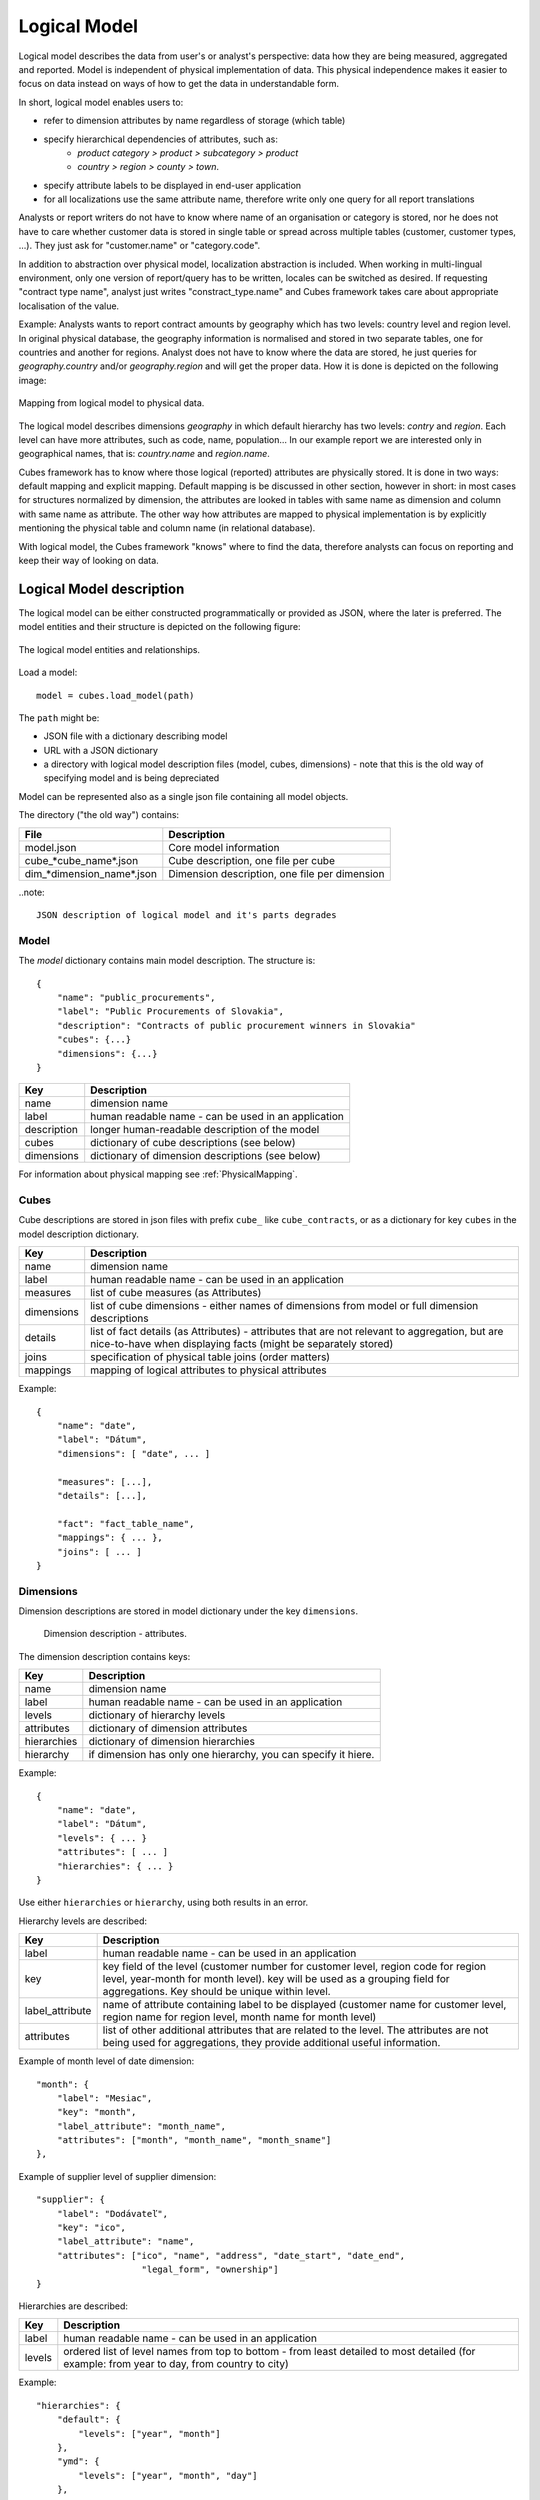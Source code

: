 Logical Model
*************

Logical model describes the data from user's or analyst's perspective: data how they are being
measured, aggregated and reported. Model is independent of physical implementation of data. This
physical independence makes it easier to focus on data instead on ways of how to get the data in
understandable form.

In short, logical model enables users to:

* refer to dimension attributes by name regardless of storage (which table)
* specify hierarchical dependencies of attributes, such as:
    * `product category > product > subcategory > product`
    * `country > region > county > town`.
* specify attribute labels to be displayed in end-user application
* for all localizations use the same attribute name, therefore write only one query for all report
  translations

Analysts or report writers do not have to know where name of an organisation or category is
stored, nor he does not have to care whether customer data is stored in single table or spread
across multiple tables (customer, customer types, ...). They just ask for "customer.name" or
"category.code".

In addition to abstraction over physical model, localization abstraction is included. When working
in multi-lingual environment, only one version of report/query has to be written, locales can be
switched as desired. If requesting "contract type name", analyst just writes "constract_type.name"
and Cubes framework takes care about appropriate localisation of the value.

Example: Analysts wants to report contract amounts by geography which has two levels: country
level and region level. In original physical database, the geography information is normalised and
stored in two separate tables, one for countries and another for regions. Analyst does not have to
know where the data are stored, he just queries for `geography.country` and/or `geography.region`
and will get the proper data. How it is done is depicted on the following image:

.. figure:: logical-to-physical.png
    :align: center
    :width: 500px

    Mapping from logical model to physical data.

The logical model describes dimensions `geography` in which default hierarchy has two levels:
`contry` and `region`. Each level can have more attributes, such as code, name, population... In
our example report we are interested only in geographical names, that is: `country.name` and
`region.name`.

Cubes framework has to know where those logical (reported) attributes are physically stored. It is
done in two ways: default mapping and explicit mapping. Default mapping is be discussed in other
section, however in short: in most cases for structures normalized by dimension, the attributes
are looked in tables with same name as dimension and column with same name as attribute. The other
way how attributes are mapped to physical implementation is by explicitly mentioning the physical
table and column name (in relational database).

With logical model, the Cubes framework "knows" where to find the data, therefore analysts can
focus on reporting and keep their way of looking on data.

Logical Model description
=========================

The logical model can be either constructed programmatically or provided as JSON, where the later
is preferred. The model entities and their structure is depicted on the following figure:

.. figure:: logical_model.png
    :align: center
    :width: 550px

    The logical model entities and relationships.
   
Load a model::

    model = cubes.load_model(path)

The ``path`` might be:

* JSON file with a dictionary describing model
* URL with a JSON dictionary
* a directory with logical model description files (model, cubes, dimensions) - note that this is
  the old way of specifying model and is being depreciated

Model can be represented also as a single json file containing all model objects. 

The directory ("the old way") contains:

========================== =============================================
File                       Description
========================== =============================================
model.json                 Core model information
cube_*cube_name*.json      Cube description, one file per cube
dim_*dimension_name*.json  Dimension description, one file per dimension
========================== =============================================


..note::

    JSON description of logical model and it's parts degrades

Model
-----

The `model` dictionary contains main model description. The structure is::

    {
    	"name": "public_procurements",
    	"label": "Public Procurements of Slovakia",
    	"description": "Contracts of public procurement winners in Slovakia"
    	"cubes": {...}
    	"dimensions": {...}
    }

============== ===================================================
Key            Description
============== ===================================================
name           dimension name
label          human readable name - can be used in an application
description    longer human-readable description of the model
cubes          dictionary of cube descriptions (see below)
dimensions     dictionary of dimension descriptions (see below)
============== ===================================================

For information about physical mapping see :ref:`PhysicalMapping`.

Cubes
-----

Cube descriptions are stored in json files with prefix ``cube_`` like ``cube_contracts``, or as
a dictionary for key ``cubes`` in the model description dictionary.

============== ====================================================
Key            Description
============== ====================================================
name           dimension name
label          human readable name - can be used in an application
measures       list of cube measures (as Attributes)
dimensions     list of cube dimensions - either names of dimensions
               from model or full dimension descriptions
details        list of fact details (as Attributes) - attributes
               that are not relevant to aggregation, but are
               nice-to-have when displaying facts (might be
               separately stored)
joins          specification of physical table joins (order matters)
mappings       mapping of logical attributes to physical attributes
============== ====================================================

Example::

    {
        "name": "date",
        "label": "Dátum",
        "dimensions": [ "date", ... ]

    	"measures": [...],
    	"details": [...],

    	"fact": "fact_table_name",
    	"mappings": { ... },
    	"joins": [ ... ]
    }

Dimensions
----------

Dimension descriptions are stored in model dictionary under the key ``dimensions``.

.. figure:: dimension_desc.png

   Dimension description - attributes.

The dimension description contains keys:

============== ===================================================
Key            Description
============== ===================================================
name           dimension name
label          human readable name - can be used in an application
levels         dictionary of hierarchy levels
attributes     dictionary of dimension attributes
hierarchies    dictionary of dimension hierarchies
hierarchy      if dimension has only one hierarchy, you can
               specify it hiere. 
============== ===================================================

Example::

    {
        "name": "date",
        "label": "Dátum",
        "levels": { ... }
        "attributes": [ ... ]
        "hierarchies": { ... }
    }

Use either ``hierarchies`` or ``hierarchy``, using both results in an error.

Hierarchy levels are described:

================ ================================================================
Key              Description
================ ================================================================
label            human readable name - can be used in an application
key              key field of the level (customer number for customer level,
                 region code for region level, year-month for month level). key
                 will be used as a grouping field for aggregations. Key should be
                 unique within level.
label_attribute  name of attribute containing label to be displayed (customer
                 name for customer level, region name for region level,
                 month name for month level)
attributes       list of other additional attributes that are related to the
                 level. The attributes are not being used for aggregations, they
                 provide additional useful information.
================ ================================================================

Example of month level of date dimension::

    "month": {
        "label": "Mesiac",
        "key": "month",
        "label_attribute": "month_name",
        "attributes": ["month", "month_name", "month_sname"]
    },
    
Example of supplier level of supplier dimension::

    "supplier": {
        "label": "Dodávateľ",
        "key": "ico",
        "label_attribute": "name",
        "attributes": ["ico", "name", "address", "date_start", "date_end",
                        "legal_form", "ownership"]
    }

Hierarchies are described:

================ ================================================================
Key              Description
================ ================================================================
label            human readable name - can be used in an application
levels           ordered list of level names from top to bottom - from least
                 detailed to most detailed (for example: from year to day, from
                 country to city)
================ ================================================================

Example::

    "hierarchies": {
        "default": {
            "levels": ["year", "month"]
        },
        "ymd": {
            "levels": ["year", "month", "day"]
        },
        "yqmd": {
            "levels": ["year", "quarter", "month", "day"]
        }
    }

Attributes
----------

Measures and dimension level attributes can be specified either as rich metadata or just simply as
strings. If only string is specified, then all attribute metadata will have default values, label
will be equal to the attribute name.

================ ================================================================
Key              Description
================ ================================================================
name             attribute name, used in reports
label            human readable name - can be used in an application, localizable
order            natural order of the attribute (optional), can be ``asc`` or 
                 ``desc``
locales          list of locales in which the attribute values are available in
                 (optional)
================ ================================================================

The optional `order` is used in aggregation browsing and reporting. If specified, then all queries
will have results sorted by this field in specified direction. Level hierarchy is used to order
ordered attributes. Only one ordered attribute should be specified per dimension level, otherwise
the behaviour is unpredictable. This natural (or default) order can be later overriden in reports
by explicitly specified another ordering direction or attribute. Explicit order takes precedence
before natural order.

For example, you might want to specify that all dates should be ordered by default::

    "attributes" = [
        {"name" = "year", "order": "asc"}
    ]

Locales is a list of locale names. Say we have a `CPV` dimension (common procurement vocabulary -
EU procurement subject hierarchy) and we are reporting in Slovak, English and Hungarian. The
attributes will be therefore specified as::


    "attributes" = [
        {"name" = "group_code"},
        {"name" = "group_name", "order": "asc", "locales" = ["sk", "en", "hu"]}
    ]
    
`group name` is localized, but `group code` is not. Also you can see that the result will always
be sorted by `group name` alphabeticall in ascending order. See :ref:`PhysicalAttributeMappings`
for more information about how logical attributes are mapped to the physical sources.

In reports you do not specify locale for each locaized attribute, you specify locale for whole
report or browsing session. Report queries remain the same for all languages.

.. _PhysicalMapping:

Physical Mapping
================

In addition to logical model definition, the model description might contain physical mapping. The
mapping is optional and can be used when backend defaults is not sufficient. Serves mostly for
better logical to physical mapping customisation.

============== ===================================================
Key            Description
============== ===================================================
``fact``       name of a fact table (or collection or dataset, depending on backend)
``mappings``   dictionary of mapping of logical attribute to physical attribute
``joins``      list of join specifications
============== ===================================================


.. _PhysicalAttributeMappings:

Attribute Mappings
------------------

Mappings is a dictionary of logical attributes as keys and physical attributes (columns, fields)
as values. The logical attributes are referenced as ``dimensions_name.attribute_name``, for
example: ``geography.country_name`` or ``category.code``. The physical attributes are
backend-specific, for example in relational database (SQL) it can be ``table_name.column_name``.

Default mapping is identity mapping - physical attribute is the same as logical attribute. For
example, if you have dimension `category` and have attribute `code` then Cubes looks in table
named `category` and column `code`.

Localizable attributes are those attributes that have ``locales`` specified in their definition.
To map logical attributes which are localizable, use locale suffix for each locale. For example
attribute `name` in dimension `category` has two locales: Slovak (``sk``) and English (``en``),
the mapping for such attribute will look like::

    ...
        "category.name.sk" = "dm_categories.name_sk",
        "category.name.en" = "dm_categories.name_en",
    ...
    
.. note::

    Current implementation of Cubes framework requires a star or snowflake schema that can be
    joined into fully denormalized normalized form. Therefore all localized attributes have to be
    stored in their own columns. You have to denormalize the data before using them in Cubes.

Joins
-----

If you are using star or snowflake schema in relational database, Cubes requires information
on how to join the tables into the star/snowflake. Tables are joined by matching
single-column keys.

Say we have a fact table named ``fact_contracts`` and dimension table with categories named
``dm_categories``. To join them we define following join specification:

::

    "joins" = [
        {
            "master": "fact_contracts.category_id",
            "detail": "dm_categories.id"
         }
    ]

There might be situiations when you would need to join one detail table more than once. Example of such situation is a dimension with list of organisations and in fact table you have two organisational references, such as `receiver` and `donor`. In this case you specify
alias for detail table::

    "joins" = [
        {
            "master": "fact_contracts.receiver_id",
            "detail": "dm_organisation.id",
            "alias": "dm_receiver"
        }
        {
            "master": "fact_contracts.donor_id",
            "detail": "dm_organisation.id",
            "alias": "dm_donor"
        }
    ]

Note that order of joins matters, if you have snowflake and would like to join deeper detail, then you have to have all required tables joined (and properely aliased, if necessary) already.

In mappings you refer to table aliases, if you joined with an alias.

Model validation
================
To validate a model do::

    results = model.validate()
    
This will return a list of tuples (result, message) where result might be 'warning' or 'error'.
If validation contains errors, the model can not be used without resulting in failure. If there
are warnings, some functionalities might or might not fail or might not work as expected.

You can validate model from command line::

    slicer model validate /path/to/model

Errors
------

+----------------------------------------+----------------------------------------------------+
| Error                                  | Resolution                                         |
+========================================+====================================================+
| No mappings for cube *a cube*          | Provide mappings dictionary for cube               |
+----------------------------------------+----------------------------------------------------+
| No mapping for measure *a measure* in  | Add mapping for *a measure* into mappings          |
| cube *a cube*                          | dictionary                                         |
+----------------------------------------+----------------------------------------------------+
| No levels in dimension *a dimension*   | Define at least one dimension level.               |
+----------------------------------------+----------------------------------------------------+
| No hierarchies in dimension            | Define at least one hierarchy.                     |
| *a dimension*                          |                                                    |
+----------------------------------------+----------------------------------------------------+
| No defaut hierarchy specified, there is| Specify a default hierarchy name or name one       |
| more than one hierarchy in dimension   | hierarchy as ``default``                           |
| *a dimension*                          |                                                    |
+----------------------------------------+----------------------------------------------------+
| Level *a level* in dimension           | Provide level attributes. At least one - the level |
| *a dimension* has no attributes        | key.                                               |
+----------------------------------------+----------------------------------------------------+
| Key *a key* in level *a level* in      | Add key attribute into attribute list or check     |
| dimension *a dimension* is not in      | the key name.                                      |
| attribute list                         |                                                    |
+----------------------------------------+----------------------------------------------------+
| Dimension *a dimension* is not a       | This might happen when model was constructed       |
| subclass of Dimension class            | programatically. Check your model construction     |
|                                        | code.                                              |
+----------------------------------------+----------------------------------------------------+


Warnings
--------

+----------------------------------------+----------------------------------------------------+
| Warning                                | Resolution                                         |
+========================================+====================================================+
| No fact specified for cube *a cube*    | Specify a fact table/dataset, otherwise table with |
| (factless cubes are not yet supported, | name ``fact`` will be used. View builder will fail |
| using 'fact'  as default dataset/table | if such table does not exist.                      |
| name                                   |                                                    |
+----------------------------------------+----------------------------------------------------+
| No mapping for dimension *a dimension* | Provide mapping for dimension, otherwise identity  |
| attribute *an attribute* in cube       | mapping will be used (``dimension.attribute``)     |
| *a cube* (using default mapping)       |                                                    |
+----------------------------------------+----------------------------------------------------+
| No default hierarchy name specified in | Provide ``default_hierarchy_name``. If there is    |
| dimension *a dimension*, using         | only one hierarchy for dimension, the only one     |
| *some autodetect default name*         | will be used. If there are more hierarchies,       |
|                                        | the one with name ``default`` will be used.        |
+----------------------------------------+----------------------------------------------------+
| Default hierarchy *a hierarchy* does   | Check that ``default_hierarchy`` refers to existing|
| not exist in dimension *a dimension*   | hierarchy within that dimension.                   |
+----------------------------------------+----------------------------------------------------+
| Level *a level* in dimension           |  Specify ``key`` attribute in the dimension level. |
| *a dimension* has no key attribute     |                                                    |
| specified, first attribute will        |                                                    |
| be used: *first attribute name*        |                                                    |
+----------------------------------------+----------------------------------------------------+
| No cubes defined                       | Define at least one cube.                          |
+----------------------------------------+----------------------------------------------------+
